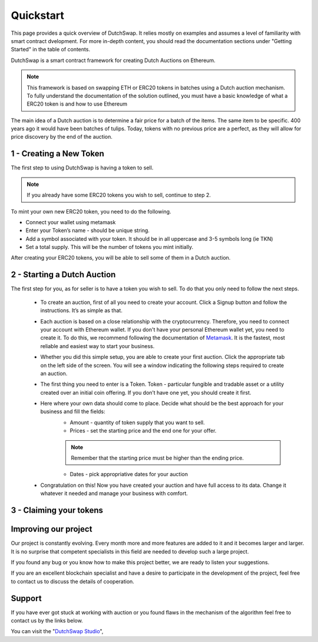 .. _quickstart:

==========
Quickstart
==========

This page provides a quick overview of DutchSwap. It relies mostly on examples and assumes a level of familiarity with smart contract dvelopment. 
For more in-depth content, you should read the documentation sections under "Getting Started" in the table of contents.

DutchSwap is a smart contract framework for creating Dutch Auctions on Ethereum.

.. note::

    This framework is based on swapping ETH or ERC20 tokens in batches using a Dutch auction mechanism. To fully understand the documentation of the solution outlined, you must have a basic knowledge of what a ERC20 token is and how to use Ethereum

The main idea of a Dutch auction is to determine a fair price for a batch of the items. The same item to be specific. 400 years ago it would have been batches of tulips. Today, tokens with no previous price are a perfect, as they will allow for price discovery by the end of the auction. 



1 - Creating a New Token
========================


The first step to using DutchSwap is having a token to sell.

.. note::
    If you already have some ERC20 tokens you wish to sell, continue to step 2.

To mint your own new ERC20 token, you need to do the following.


- Connect your wallet using metamask

- Enter your Token’s name - should be unique string.
- Add a symbol associated with your token. It should be in all uppercase and 3-5 symbols long (ie TKN)
- Set a total supply. This will be the number of tokens you mint initially. 



After creating your ERC20 tokens, you will be able to sell some of them in a Dutch auction. 




2 - Starting a Dutch Auction
============================

The first step for you, as for seller is to have a token you wish to sell. To do that you only need to follow the next steps.

    - To create an auction, first of all you need to create your account. Click a Signup button and follow the instructions. It’s as simple as that.
    - Each auction is based on a close relationship with the cryptocurrency. Therefore, you need to connect your account with Ethereum wallet. If you don't have your personal Ethereum wallet yet, you need to create it. To do this, we recommend following the documentation of `Metamask <https://metamask.io/>`_. It is the fastest, most reliable and easiest way to start your business.
    - Whether you did this simple setup, you are able to create your first auction. Click the appropriate tab on the left side of the screen. You will see a window indicating the following steps required to create an auction.
    - The first thing you need to enter is a Token. Token - particular fungible and tradable asset or a utility created over an initial coin offering. If you don’t have one yet, you should create it first.
    - Here where your own data should come to place. Decide what should be the best approach for your business and fill the fields:
        - Amount - quantity of token supply that you want to sell.
        - Prices - set the starting price and the end one for your offer.
        
        .. note::

            Remember that the starting price must be higher than the ending price.
        
        - Dates - pick appropriative dates for your auction
    - Congratulation on this! Now you have created your auction and have full access to its data. Change it whatever it needed and manage your business with comfort.



3 - Claiming your tokens
========================


Improving our project
=====================

Our project is constantly evolving. Every month more and more features are added to it and it becomes larger and larger. It is no surprise that competent specialists in this field are needed to develop such a large project.

If you found any bug or you know how to make this project better, we are ready to listen your suggestions.

If you are an excellent blockchain specialist and have a desire to participate in the development of the project, feel free to contact us to discuss the details of cooperation.

Support
=======

If you have ever got stuck at working with auction or you found flaws in the mechanism of the algorithm feel free to contact us by the links below.


You can visit the "`DutchSwap Studio <https://dutchswap.com>`_", 
